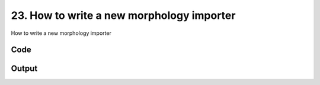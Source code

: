 
23. How to write a new morphology importer
==========================================



How to write a new morphology importer


Code
~~~~

.. code-block:: python

	
	
	


Output
~~~~~~

.. code-block:: bash

    	




